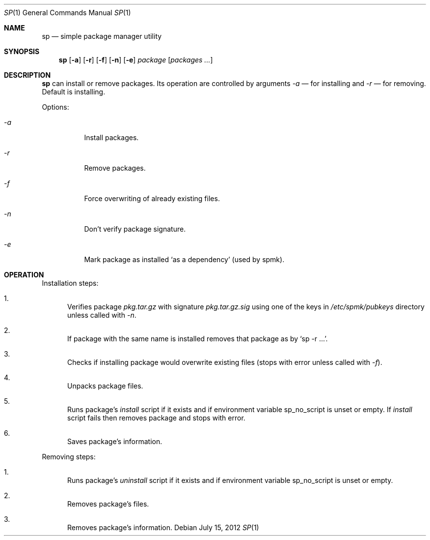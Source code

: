 .Dd July 15, 2012
.Dt SP 1 1
.Os
.Sh NAME

.Nm sp
.Nd simple package manager utility

.Sh SYNOPSIS
.Nm
.Op Fl a
.Op Fl r
.Op Fl f
.Op Fl n
.Op Fl e
.Ar package
.Bk -words
.Op Ar packages ...
.Ek

.Sh DESCRIPTION
.Nm
can install or remove packages. Its operation are controlled by arguments
.Ar -a
— for installing and
.Ar -r
— for removing. Default is installing.

Options:
.Bl -tag
.It Ar -a
Install packages.
.It Ar -r
Remove packages.
.It Ar -f
Force overwriting of already existing files.
.It Ar -n
Don't verify package signature.
.It Ar -e
Mark package as installed
.Ql as a dependency
(used by spmk).
.El

.Sh OPERATION
Installation steps:
.Bl -enum
.It
Verifies package
.Pa pkg.tar.gz
with signature
.Pa pkg.tar.gz.sig
using one of the keys in
.Pa /etc/spmk/pubkeys
directory unless called with
.Ar -n .
.It
If package with the same name is installed removes that package as by
.Ql sp -r ... .
.It
Checks if installing package would overwrite existing files (stops with error
unless called with
.Ar -f ) .
.It
Unpacks package files.
.It
Runs package's
.Pa install
script if it exists and if environment variable
.Ev sp_no_script
is unset or empty. If
.Pa install
script fails then removes package and stops with error.
.It
Saves package's information.
.El

Removing steps:
.Bl -enum
.It
Runs package's
.Pa uninstall
script if it exists and if environment variable
.Ev sp_no_script
is unset or empty.
.It
Removes package's files.
.It
Removes package's information.
.El
